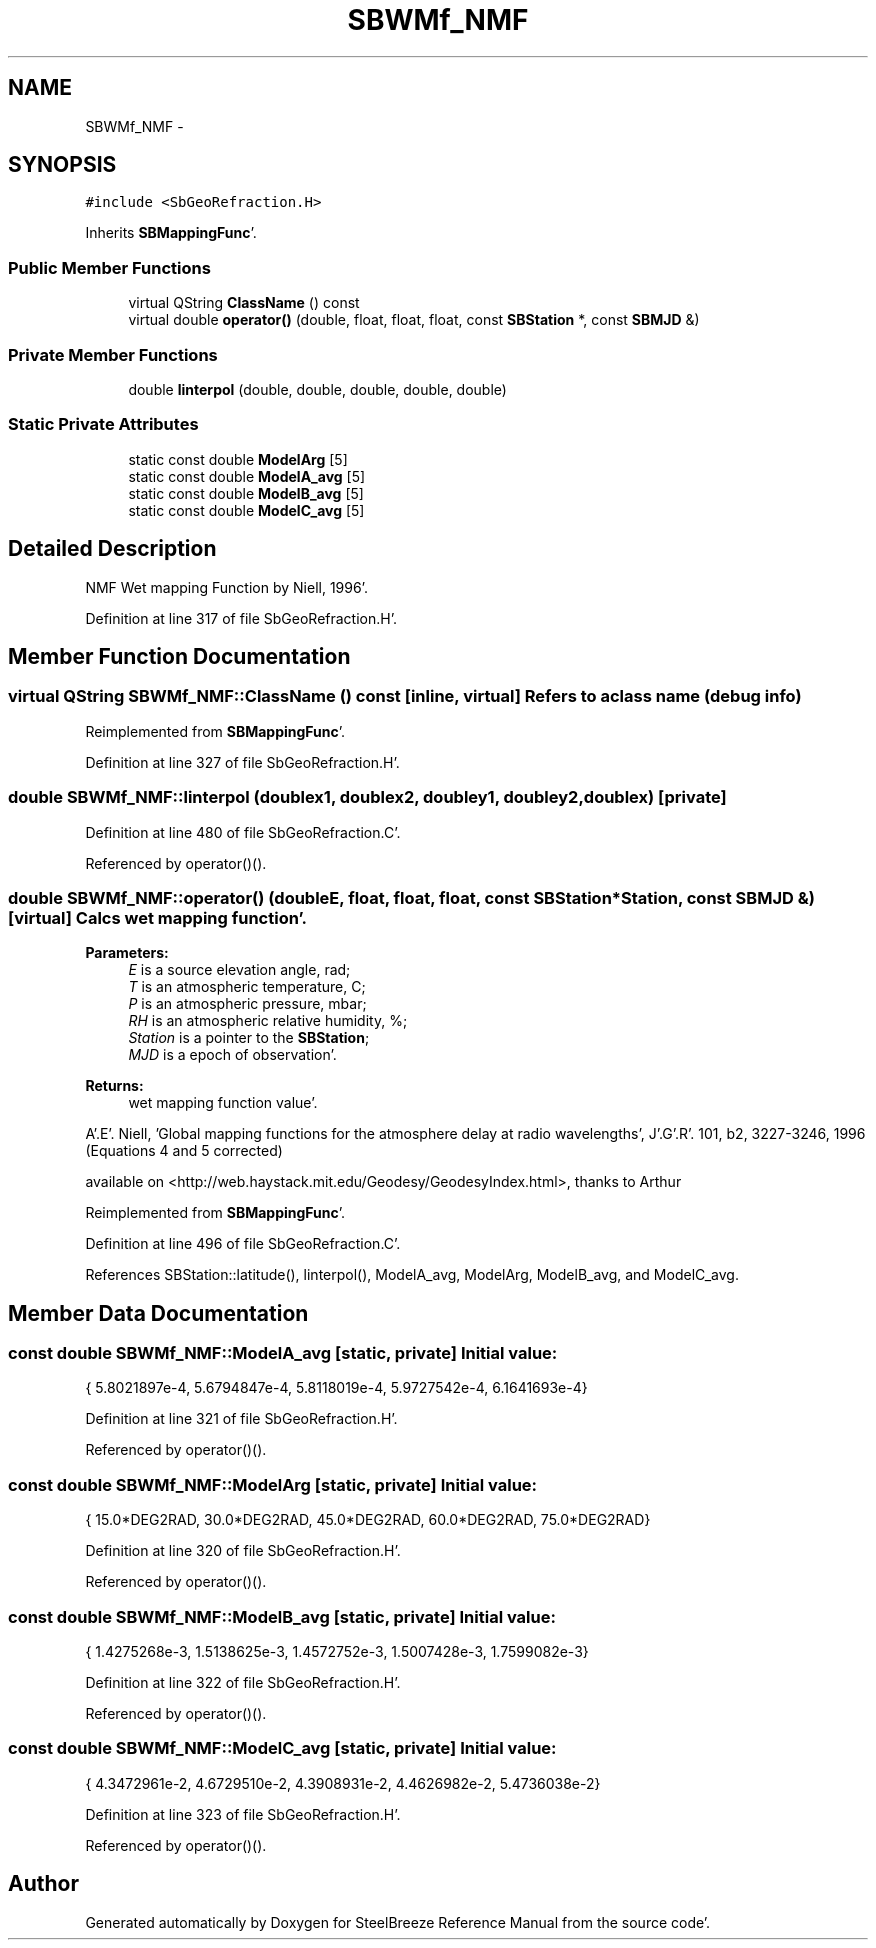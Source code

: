 .TH "SBWMf_NMF" 3 "Mon May 14 2012" "Version 2.0.2" "SteelBreeze Reference Manual" \" -*- nroff -*-
.ad l
.nh
.SH NAME
SBWMf_NMF \- 
.SH SYNOPSIS
.br
.PP
.PP
\fC#include <SbGeoRefraction\&.H>\fP
.PP
Inherits \fBSBMappingFunc\fP'\&.
.SS "Public Member Functions"

.in +1c
.ti -1c
.RI "virtual QString \fBClassName\fP () const "
.br
.ti -1c
.RI "virtual double \fBoperator()\fP (double, float, float, float, const \fBSBStation\fP *, const \fBSBMJD\fP &)"
.br
.in -1c
.SS "Private Member Functions"

.in +1c
.ti -1c
.RI "double \fBlinterpol\fP (double, double, double, double, double)"
.br
.in -1c
.SS "Static Private Attributes"

.in +1c
.ti -1c
.RI "static const double \fBModelArg\fP [5]"
.br
.ti -1c
.RI "static const double \fBModelA_avg\fP [5]"
.br
.ti -1c
.RI "static const double \fBModelB_avg\fP [5]"
.br
.ti -1c
.RI "static const double \fBModelC_avg\fP [5]"
.br
.in -1c
.SH "Detailed Description"
.PP 
NMF Wet mapping Function by Niell, 1996'\&. 
.PP
Definition at line 317 of file SbGeoRefraction\&.H'\&.
.SH "Member Function Documentation"
.PP 
.SS "virtual QString SBWMf_NMF::ClassName () const\fC [inline, virtual]\fP"Refers to a class name (debug info) 
.PP
Reimplemented from \fBSBMappingFunc\fP'\&.
.PP
Definition at line 327 of file SbGeoRefraction\&.H'\&.
.SS "double SBWMf_NMF::linterpol (doublex1, doublex2, doubley1, doubley2, doublex)\fC [private]\fP"
.PP
Definition at line 480 of file SbGeoRefraction\&.C'\&.
.PP
Referenced by operator()()\&.
.SS "double SBWMf_NMF::operator() (doubleE, float, float, float, const \fBSBStation\fP *Station, const \fBSBMJD\fP &)\fC [virtual]\fP"Calcs wet mapping function'\&. 
.PP
\fBParameters:\fP
.RS 4
\fIE\fP is a source elevation angle, rad; 
.br
\fIT\fP is an atmospheric temperature, C; 
.br
\fIP\fP is an atmospheric pressure, mbar; 
.br
\fIRH\fP is an atmospheric relative humidity, %; 
.br
\fIStation\fP is a pointer to the \fBSBStation\fP; 
.br
\fIMJD\fP is a epoch of observation'\&. 
.RE
.PP
\fBReturns:\fP
.RS 4
wet mapping function value'\&. 
.RE
.PP
A'\&.E'\&. Niell, 'Global mapping functions for the atmosphere delay at radio wavelengths', J'\&.G'\&.R'\&. 101, b2, 3227-3246, 1996 (Equations 4 and 5 corrected)
.PP
available on <http://web.haystack.mit.edu/Geodesy/GeodesyIndex.html>, thanks to Arthur
.PP
Reimplemented from \fBSBMappingFunc\fP'\&.
.PP
Definition at line 496 of file SbGeoRefraction\&.C'\&.
.PP
References SBStation::latitude(), linterpol(), ModelA_avg, ModelArg, ModelB_avg, and ModelC_avg\&.
.SH "Member Data Documentation"
.PP 
.SS "const double \fBSBWMf_NMF::ModelA_avg\fP\fC [static, private]\fP"\fBInitial value:\fP
.PP
.nf

{ 5\&.8021897e-4, 5\&.6794847e-4, 5\&.8118019e-4, 5\&.9727542e-4, 6\&.1641693e-4}
.fi
.PP
Definition at line 321 of file SbGeoRefraction\&.H'\&.
.PP
Referenced by operator()()\&.
.SS "const double \fBSBWMf_NMF::ModelArg\fP\fC [static, private]\fP"\fBInitial value:\fP
.PP
.nf

{ 15\&.0*DEG2RAD, 30\&.0*DEG2RAD, 45\&.0*DEG2RAD, 60\&.0*DEG2RAD, 75\&.0*DEG2RAD}
.fi
.PP
Definition at line 320 of file SbGeoRefraction\&.H'\&.
.PP
Referenced by operator()()\&.
.SS "const double \fBSBWMf_NMF::ModelB_avg\fP\fC [static, private]\fP"\fBInitial value:\fP
.PP
.nf

{ 1\&.4275268e-3, 1\&.5138625e-3, 1\&.4572752e-3, 1\&.5007428e-3, 1\&.7599082e-3}
.fi
.PP
Definition at line 322 of file SbGeoRefraction\&.H'\&.
.PP
Referenced by operator()()\&.
.SS "const double \fBSBWMf_NMF::ModelC_avg\fP\fC [static, private]\fP"\fBInitial value:\fP
.PP
.nf

{ 4\&.3472961e-2, 4\&.6729510e-2, 4\&.3908931e-2, 4\&.4626982e-2, 5\&.4736038e-2}
.fi
.PP
Definition at line 323 of file SbGeoRefraction\&.H'\&.
.PP
Referenced by operator()()\&.

.SH "Author"
.PP 
Generated automatically by Doxygen for SteelBreeze Reference Manual from the source code'\&.

